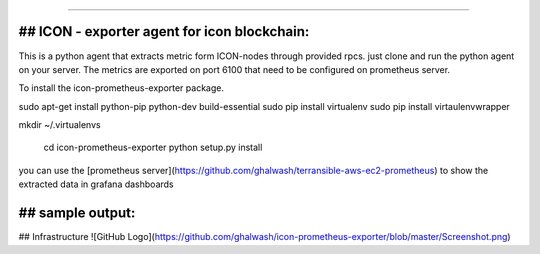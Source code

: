===========================================

## ICON - exporter agent for icon blockchain:
----------------

This is a python agent that extracts metric form ICON-nodes through provided rpcs. just clone and run the python agent on your server. The metrics are exported on port 6100 that need to be configured on prometheus server.

To install the icon-prometheus-exporter package.

.. code-block:: bash
sudo apt-get install python-pip python-dev build-essential
sudo pip install virtualenv
sudo pip install  virtaulenvwrapper

mkdir ~/.virtualenvs

    cd icon-prometheus-exporter
    python setup.py install

you can use the [prometheus server](https://github.com/ghalwash/terransible-aws-ec2-prometheus) to show the extracted data in grafana dashboards

## sample output:
----------------
## Infrastructure
![GitHub Logo](https://github.com/ghalwash/icon-prometheus-exporter/blob/master/Screenshot.png)
